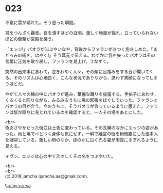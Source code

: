 #+OPTIONS: toc:nil
#+OPTIONS: \n:t

* 023

  不意に雲が晴れた。そう思った瞬間。

  耳をつんざく轟音。目を潰すほどの白明。激しく地面が揺れ，立っていられないほどの衝撃が宮殿を襲う。

  「エッジ!」パオラが叫ぶやいなや，背後からファランがきつく抱きしめた。「まどろみの術を，はやく!」そう耳元で伝える。わずかに我を失ったパオラはその言葉に正気を取り戻し，ファランを見上げ，うなずく。

  突然の出来事にあわて，泣きわめく人々，その頭に足踏みをする音が響いてくる。そのリズムは心地良く，こんな状況でありながら，思わず笑顔になってしまうほどだ。

  やがて人々の輪の中にパオラが進み，華麗な踊りを披露する。手拍子にあわせ，くるくると回りながら，みるみるうちに場の緊張をほぐしていった。ファランとパオラの目が合う。今のうちに。そうパオラが言っているように思えた。ファランは皆が踊りに見とれているのを確認すると，一人その場をあとにした。

  <br>
  色あざやかだった街並は土色に変わっている。その瓦礫のなかにエッジの姿があった。雨と埃でべとつく身体も気にせず，一瞬で離宮の街を粉微塵にした張本人を凝視している。激しい雨のなか，ほのかに白く光る姿が雨雲にまぎれるように見える。

  イヴン。エッジは心の中で苦々しくその名をつぶやいた。

  <br>
  <br>
  (c) 2018 jamcha (jamcha.aa@gmail.com).

  ![[http://i.creativecommons.org/l/by-nc-sa/4.0/88x31.png][cc by-nc-sa]]
